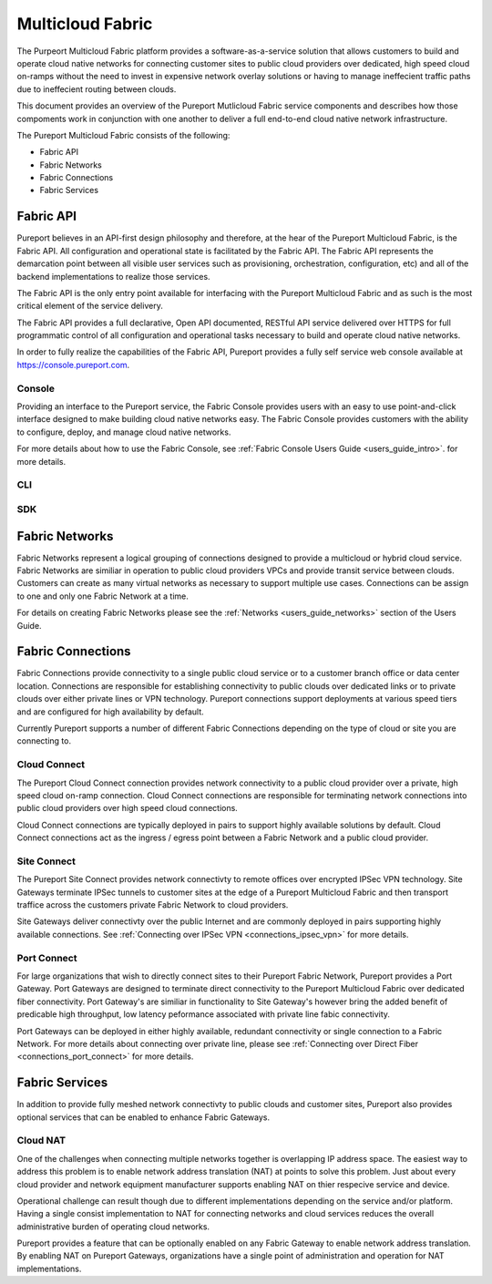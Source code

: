 .. meta::
    :description: Pureport
    :keywords: pureport, multicloud, fabric, cloud networking, Multicloud Router

=====================================
Multicloud Fabric
=====================================

The Purpeort Multicloud Fabric platform provides a software-as-a-service
solution that allows customers to build and operate cloud native networks for
connecting customer sites to public cloud providers over dedicated, high speed
cloud on-ramps without the need to invest in expensive network overlay
solutions or having to manage ineffecient traffic paths due to ineffecient
routing between clouds.

This document provides an overview of the Pureport Mutlicloud Fabric service
components and describes how those compoments work in conjunction with one
another to deliver a full end-to-end cloud native network infrastructure.

The Pureport Multicloud Fabric consists of the following:

* Fabric API
* Fabric Networks
* Fabric Connections
* Fabric Services


Fabric API
----------

Pureport believes in an API-first design philosophy and therefore, at the hear
of the Pureport Multicloud Fabric, is the Fabric API.  All configuration and
operational state is facilitated by the Fabric API.   The Fabric API represents
the demarcation point between all visible user services such as provisioning,
orchestration, configuration, etc) and all of the backend implementations to
realize those services.

The Fabric API is the only entry point available for interfacing with the
Pureport Multicloud Fabric and as such is the most critical element of the
service delivery.

The Fabric API provides a full declarative, Open API documented, RESTful API
service delivered over HTTPS for full programmatic control of all configuration
and operational tasks necessary to build and operate cloud native networks.

In order to fully realize the capabilities of the Fabric API, Pureport provides
a fully self service web console available at https://console.pureport.com.

Console
~~~~~~~

Providing an interface to the Pureport service, the Fabric Console provides
users with an easy to use point-and-click interface designed to make building
cloud native networks easy.  The Fabric Console provides customers with the
ability to configure, deploy, and manage cloud native networks.

For more details about how to use the Fabric Console, see :ref:`Fabric Console Users
Guide <users_guide_intro>`. for more details.

CLI
~~~



SDK
~~~



Fabric Networks
---------------

Fabric Networks represent a logical grouping of connections designed to provide
a multicloud or hybrid cloud service.  Fabric Networks are similiar in
operation to public cloud providers VPCs and provide transit service between
clouds.  Customers can create as many virtual networks as necessary to support
multiple use cases.  Connections can be assign to one and only one Fabric
Network at a time.

For details on creating Fabric Networks please see the :ref:`Networks
<users_guide_networks>` section of the Users Guide.

Fabric Connections
------------------

Fabric Connections provide connectivity to a single public cloud service or
to a customer branch office or data center location.  Connections are
responsible for establishing connectivity to public clouds over dedicated links
or to private clouds over either private lines or VPN technology.  Pureport
connections support deployments at various speed tiers and are configured for
high availability by default.

Currently Pureport supports a number of different Fabric Connections depending
on the type of cloud or site you are connecting to.

Cloud Connect
~~~~~~~~~~~~~

The Pureport Cloud Connect connection provides network connectivity to a
public cloud provider over a private, high speed cloud on-ramp connection.
Cloud Connect connections are responsible for terminating network connections
into public cloud providers over high speed cloud connections.

Cloud Connect connections are typically deployed in pairs to support highly
available solutions by default.  Cloud Connect connections act as the
ingress / egress point between a Fabric Network and a public cloud provider.

Site Connect
~~~~~~~~~~~~

The Pureport Site Connect  provides network connectivty to remote offices over
encrypted IPSec VPN technology.  Site Gateways terminate IPSec tunnels to
customer sites at the edge of a Pureport Multicloud Fabric and then transport
traffice across the customers private Fabric Network to cloud providers.

Site Gateways deliver connectivty over the public Internet and are commonly
deployed in pairs supporting highly available connections.  See
:ref:`Connecting over IPSec VPN <connections_ipsec_vpn>` for more details.

Port Connect
~~~~~~~~~~~~

For large organizations that wish to directly connect sites to their Pureport
Fabric Network, Pureport provides a Port Gateway.  Port Gateways are designed
to terminate direct connectivity to the Pureport Multicloud Fabric over
dedicated fiber connectivity.  Port Gateway's are similiar in functionality to
Site Gateway's however bring the added benefit of predicable high throughput,
low latency peformance associated with private line fabic connectivity.

Port Gateways can be deployed in either highly available, redundant
connectivity or single connection to a Fabric Network.  For more details about
connecting over private line, please see :ref:`Connecting over Direct Fiber
<connections_port_connect>` for more details.

Fabric Services
---------------

In addition to provide fully meshed network connectivty to public clouds and
customer sites, Pureport also provides optional services that can be enabled to
enhance Fabric Gateways.

Cloud NAT
~~~~~~~~~

One of the challenges when connecting multiple networks together is overlapping
IP address space.  The easiest way to address this problem is to enable network
address translation (NAT) at points to solve this problem.  Just about every
cloud provider and network equipment manufacturer supports enabling NAT on
thier respecive service and device.

Operational challenge can result though due to different implementations
depending on the service and/or platform.  Having a single consist
implementation to NAT for connecting networks and cloud services reduces the
overall administrative burden of operating cloud networks.

Pureport provides a feature that can be optionally enabled on any Fabric
Gateway to enable network address translation.  By enabling NAT on Pureport
Gateways, organizations have a single point of administration and operation for
NAT implementations.
